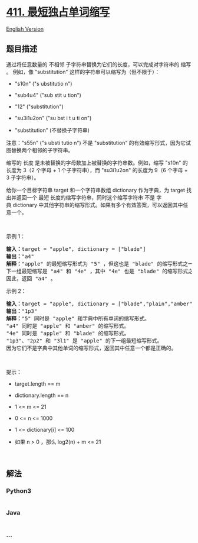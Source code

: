 * [[https://leetcode-cn.com/problems/minimum-unique-word-abbreviation][411.
最短独占单词缩写]]
  :PROPERTIES:
  :CUSTOM_ID: 最短独占单词缩写
  :END:
[[./solution/0400-0499/0411.Minimum Unique Word Abbreviation/README_EN.org][English
Version]]

** 题目描述
   :PROPERTIES:
   :CUSTOM_ID: 题目描述
   :END:

#+begin_html
  <!-- 这里写题目描述 -->
#+end_html

#+begin_html
  <p>
#+end_html

通过将任意数量的 不相邻 子字符串替换为它们的长度，可以完成对字符串的
缩写 。 例如，像 "substitution" 这样的字符串可以缩写为（但不限于）：

#+begin_html
  </p>
#+end_html

#+begin_html
  <ul>
#+end_html

#+begin_html
  <li>
#+end_html

"s10n" ("s ubstitutio n")

#+begin_html
  </li>
#+end_html

#+begin_html
  <li>
#+end_html

"sub4u4" ("sub stit u tion")

#+begin_html
  </li>
#+end_html

#+begin_html
  <li>
#+end_html

"12" ("substitution")

#+begin_html
  </li>
#+end_html

#+begin_html
  <li>
#+end_html

"su3i1u2on" ("su bst i t u ti on")

#+begin_html
  </li>
#+end_html

#+begin_html
  <li>
#+end_html

"substitution" (不替换子字符串)

#+begin_html
  </li>
#+end_html

#+begin_html
  </ul>
#+end_html

#+begin_html
  <p>
#+end_html

注意："s55n" ("s ubsti tutio n") 不是 "substitution"
的有效缩写形式，因为它试图替换两个相邻的子字符串。

#+begin_html
  </p>
#+end_html

#+begin_html
  <p>
#+end_html

缩写的 长度 是未被替换的字母数加上被替换的字符串数。例如，缩写 "s10n"
的长度为 3（2 个字母 + 1 个子字符串），而 "su3i1u2on" 的长度为 9（6
个字母 + 3 子字符串）。

#+begin_html
  </p>
#+end_html

#+begin_html
  <p>
#+end_html

给你一个目标字符串 target 和一个字符串数组 dictionary 作为字典，为
target 找出并返回一个 最短 长度的缩写字符串，同时这个缩写字符串 不是
字典 dictionary
中其他字符串的缩写形式。如果有多个有效答案，可以返回其中任意一个。

#+begin_html
  </p>
#+end_html

#+begin_html
  <p>
#+end_html

 

#+begin_html
  </p>
#+end_html

#+begin_html
  <p>
#+end_html

示例 1：

#+begin_html
  </p>
#+end_html

#+begin_html
  <pre>
  <strong>输入：</strong>target = "apple", dictionary = ["blade"]
  <strong>输出：</strong>"a4"
  <strong>解释：</strong>"apple" 的最短缩写形式为 "5" ，但这也是 "blade" 的缩写形式之一。
  下一组最短缩写是 "a4" 和 "4e" ，其中 "4e" 也是 "blade" 的缩写形式之一，而 "a4" 不是。
  因此，返回 "a4" 。
  </pre>
#+end_html

#+begin_html
  <p>
#+end_html

示例 2：

#+begin_html
  </p>
#+end_html

#+begin_html
  <pre>
  <strong>输入：</strong>target = "apple", dictionary = ["blade","plain","amber"]
  <strong>输出：</strong>"1p3"
  <strong>解释：</strong>"5" 同时是 "apple" 和字典中所有单词的缩写形式。
  "a4" 同时是 "apple" 和 "amber" 的缩写形式。
  "4e" 同时是 "apple" 和 "blade" 的缩写形式。
  "1p3"、"2p2" 和 "3l1" 是 "apple" 的下一组最短缩写形式。
  因为它们不是字典中其他单词的缩写形式，返回其中任意一个都是正确的。
  </pre>
#+end_html

#+begin_html
  <p>
#+end_html

 

#+begin_html
  </p>
#+end_html

#+begin_html
  <p>
#+end_html

提示：

#+begin_html
  </p>
#+end_html

#+begin_html
  <ul>
#+end_html

#+begin_html
  <li>
#+end_html

target.length == m

#+begin_html
  </li>
#+end_html

#+begin_html
  <li>
#+end_html

dictionary.length == n

#+begin_html
  </li>
#+end_html

#+begin_html
  <li>
#+end_html

1 <= m <= 21

#+begin_html
  </li>
#+end_html

#+begin_html
  <li>
#+end_html

0 <= n <= 1000

#+begin_html
  </li>
#+end_html

#+begin_html
  <li>
#+end_html

1 <= dictionary[i] <= 100

#+begin_html
  </li>
#+end_html

#+begin_html
  <li>
#+end_html

如果 n > 0 ，那么 log2(n) + m <= 21

#+begin_html
  </li>
#+end_html

#+begin_html
  </ul>
#+end_html

#+begin_html
  <p>
#+end_html

 

#+begin_html
  </p>
#+end_html

** 解法
   :PROPERTIES:
   :CUSTOM_ID: 解法
   :END:

#+begin_html
  <!-- 这里可写通用的实现逻辑 -->
#+end_html

#+begin_html
  <!-- tabs:start -->
#+end_html

*** *Python3*
    :PROPERTIES:
    :CUSTOM_ID: python3
    :END:

#+begin_html
  <!-- 这里可写当前语言的特殊实现逻辑 -->
#+end_html

#+begin_src python
#+end_src

*** *Java*
    :PROPERTIES:
    :CUSTOM_ID: java
    :END:

#+begin_html
  <!-- 这里可写当前语言的特殊实现逻辑 -->
#+end_html

#+begin_src java
#+end_src

*** *...*
    :PROPERTIES:
    :CUSTOM_ID: section
    :END:
#+begin_example
#+end_example

#+begin_html
  <!-- tabs:end -->
#+end_html
